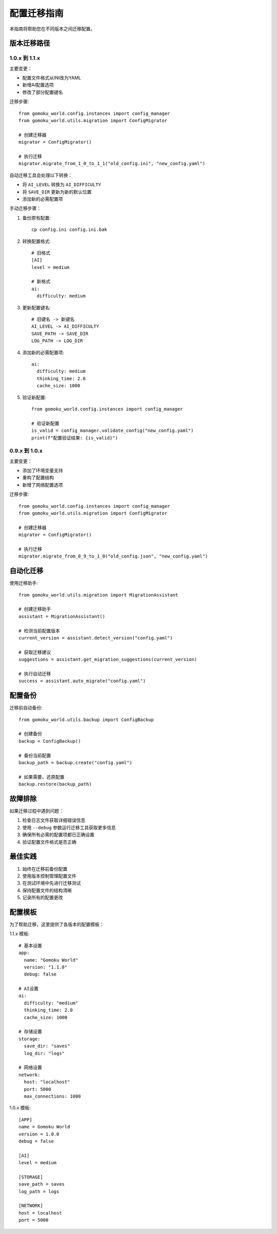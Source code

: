 配置迁移指南
============

本指南将帮助您在不同版本之间迁移配置。

版本迁移路径
----------

1.0.x 到 1.1.x
~~~~~~~~~~~~~

主要变更：

* 配置文件格式从INI改为YAML
* 新增AI配置选项
* 修改了部分配置键名

迁移步骤::

    from gomoku_world.config.instances import config_manager
    from gomoku_world.utils.migration import ConfigMigrator
    
    # 创建迁移器
    migrator = ConfigMigrator()
    
    # 执行迁移
    migrator.migrate_from_1_0_to_1_1("old_config.ini", "new_config.yaml")

自动迁移工具会处理以下转换：

* 将 ``AI_LEVEL`` 转换为 ``AI_DIFFICULTY``
* 将 ``SAVE_DIR`` 更新为新的默认位置
* 添加新的必需配置项

手动迁移步骤：

1. 备份原有配置::

    cp config.ini config.ini.bak

2. 转换配置格式::

    # 旧格式
    [AI]
    level = medium
    
    # 新格式
    ai:
      difficulty: medium

3. 更新配置键名::

    # 旧键名 -> 新键名
    AI_LEVEL -> AI_DIFFICULTY
    SAVE_PATH -> SAVE_DIR
    LOG_PATH -> LOG_DIR

4. 添加新的必需配置项::

    ai:
      difficulty: medium
      thinking_time: 2.0
      cache_size: 1000

5. 验证新配置::

    from gomoku_world.config.instances import config_manager
    
    # 验证新配置
    is_valid = config_manager.validate_config("new_config.yaml")
    print(f"配置验证结果: {is_valid}")

0.9.x 到 1.0.x
~~~~~~~~~~~~~

主要变更：

* 添加了环境变量支持
* 重构了配置结构
* 新增了网络配置选项

迁移步骤::

    from gomoku_world.config.instances import config_manager
    from gomoku_world.utils.migration import ConfigMigrator
    
    # 创建迁移器
    migrator = ConfigMigrator()
    
    # 执行迁移
    migrator.migrate_from_0_9_to_1_0("old_config.json", "new_config.yaml")

自动化迁移
---------

使用迁移助手::

    from gomoku_world.utils.migration import MigrationAssistant
    
    # 创建迁移助手
    assistant = MigrationAssistant()
    
    # 检测当前配置版本
    current_version = assistant.detect_version("config.yaml")
    
    # 获取迁移建议
    suggestions = assistant.get_migration_suggestions(current_version)
    
    # 执行自动迁移
    success = assistant.auto_migrate("config.yaml")

配置备份
-------

迁移前自动备份::

    from gomoku_world.utils.backup import ConfigBackup
    
    # 创建备份
    backup = ConfigBackup()
    
    # 备份当前配置
    backup_path = backup.create("config.yaml")
    
    # 如果需要，还原配置
    backup.restore(backup_path)

故障排除
-------

如果迁移过程中遇到问题：

1. 检查日志文件获取详细错误信息
2. 使用 ``--debug`` 参数运行迁移工具获取更多信息
3. 确保所有必需的配置项都已正确设置
4. 验证配置文件格式是否正确

最佳实践
-------

1. 始终在迁移前备份配置
2. 使用版本控制管理配置文件
3. 在测试环境中先进行迁移测试
4. 保持配置文件的结构清晰
5. 记录所有的配置更改

配置模板
-------

为了帮助迁移，这里提供了各版本的配置模板：

1.1.x 模板::

    # 基本设置
    app:
      name: "Gomoku World"
      version: "1.1.0"
      debug: false
    
    # AI设置
    ai:
      difficulty: "medium"
      thinking_time: 2.0
      cache_size: 1000
    
    # 存储设置
    storage:
      save_dir: "saves"
      log_dir: "logs"
    
    # 网络设置
    network:
      host: "localhost"
      port: 5000
      max_connections: 1000

1.0.x 模板::

    [APP]
    name = Gomoku World
    version = 1.0.0
    debug = false
    
    [AI]
    level = medium
    
    [STORAGE]
    save_path = saves
    log_path = logs
    
    [NETWORK]
    host = localhost
    port = 5000 